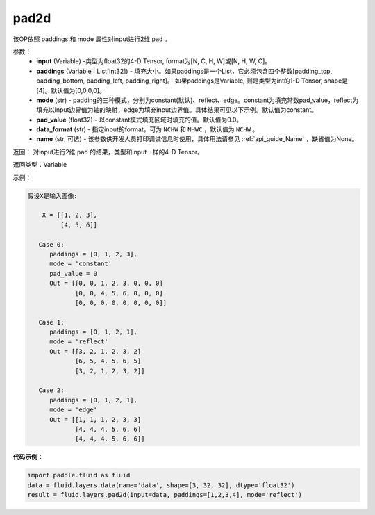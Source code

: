 .. _cn_api_fluid_layers_pad2d:

pad2d
-------------------------------

.. py:function::  paddle.fluid.layers.pad2d(input, paddings=[0, 0, 0, 0], mode='constant', pad_value=0.0, data_format='NCHW', name=None)

该OP依照 paddings 和 mode 属性对input进行2维 ``pad`` 。

参数：
  - **input** (Variable) -类型为float32的4-D Tensor, format为[N, C, H, W]或[N, H, W, C]。
  - **paddings** (Variable | List[int32]) - 填充大小。如果paddings是一个List，它必须包含四个整数[padding_top, padding_bottom, padding_left, padding_right]。
    如果paddings是Variable, 则是类型为int的1-D Tensor, shape是[4]。默认值为[0,0,0,0]。
  - **mode** (str) - padding的三种模式，分别为constant(默认)、reflect、edge。constant为填充常数pad_value，reflect为填充以input边界值为轴的映射，edge为填充input边界值。具体结果可见以下示例。默认值为constant。
  - **pad_value** (float32) - 以constant模式填充区域时填充的值。默认值为0.0。
  - **data_format** (str)  - 指定input的format，可为 ``NCHW`` 和 ``NHWC`` ，默认值为 ``NCHW`` 。
  - **name** (str, 可选) - 该参数供开发人员打印调试信息时使用，具体用法请参见 :ref:`api_guide_Name` ，缺省值为None。
返回： 对input进行2维 ``pad`` 的结果，类型和input一样的4-D Tensor。

返回类型：Variable

示例：

.. code-block:: text

  假设X是输入图像:

      X = [[1, 2, 3],
           [4, 5, 6]]

     Case 0:
        paddings = [0, 1, 2, 3],
        mode = 'constant'
        pad_value = 0
        Out = [[0, 0, 1, 2, 3, 0, 0, 0]
               [0, 0, 4, 5, 6, 0, 0, 0]
               [0, 0, 0, 0, 0, 0, 0, 0]]

     Case 1:
        paddings = [0, 1, 2, 1],
        mode = 'reflect'
        Out = [[3, 2, 1, 2, 3, 2]
               [6, 5, 4, 5, 6, 5]
               [3, 2, 1, 2, 3, 2]]

     Case 2:
        paddings = [0, 1, 2, 1],
        mode = 'edge'
        Out = [[1, 1, 1, 2, 3, 3]
               [4, 4, 4, 5, 6, 6]
               [4, 4, 4, 5, 6, 6]]



**代码示例：**

.. code-block:: python

  import paddle.fluid as fluid
  data = fluid.layers.data(name='data', shape=[3, 32, 32], dtype='float32')
  result = fluid.layers.pad2d(input=data, paddings=[1,2,3,4], mode='reflect')


